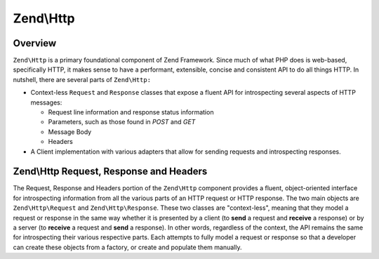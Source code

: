 .. _zend.http.overview:

Zend\\Http
==========

.. _zend.http.overview.intro:

Overview
--------

``Zend\Http`` is a primary foundational component of Zend Framework. Since much of what PHP does is web-based, specifically HTTP, it makes sense to have a performant, extensible, concise and consistent API to do all things HTTP. In nutshell, there are several parts of ``Zend\Http:``

- Context-less ``Request`` and ``Response`` classes that expose a fluent API for introspecting several aspects of HTTP messages:

  - Request line information and response status information

  - Parameters, such as those found in *POST* and *GET*

  - Message Body

  - Headers

- A Client implementation with various adapters that allow for sending requests and introspecting responses.

.. _zend.http.overview.request-response-and-headers:

Zend\\Http Request, Response and Headers
----------------------------------------

The Request, Response and Headers portion of the ``Zend\Http`` component provides a fluent, object-oriented interface for introspecting information from all the various parts of an HTTP request or HTTP response. The two main objects are ``Zend\Http\Request`` and ``Zend\Http\Response``. These two classes are "context-less", meaning that they model a request or response in the same way whether it is presented by a client (to **send** a request and **receive** a response) or by a server (to **receive** a request and **send** a response). In other words, regardless of the context, the API remains the same for introspecting their various respective parts. Each attempts to fully model a request or response so that a developer can create these objects from a factory, or create and populate them manually.


